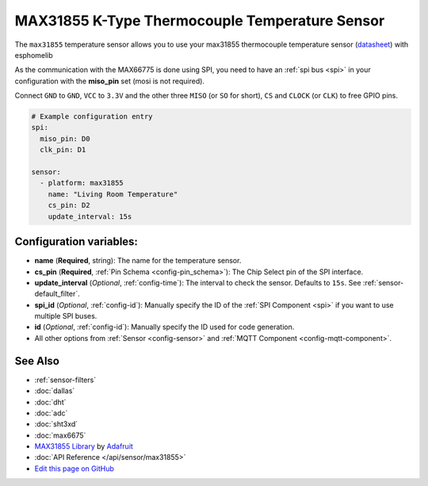 MAX31855 K-Type Thermocouple Temperature Sensor
===============================================

.. seo::
    :description: Instructions for setting up MAX31855 Thermocouple temperature sensors.
    :image: max31855.jpg

The ``max31855`` temperature sensor allows you to use your max31855 thermocouple
temperature sensor (`datasheet <https://datasheets.maximintegrated.com/en/ds/MAX31855.pdf>`_) with esphomelib

As the communication with the MAX66775 is done using SPI, you need
to have an :ref:`spi bus <spi>` in your configuration with the **miso_pin** set (mosi is not required).

Connect ``GND`` to ``GND``, ``VCC`` to ``3.3V`` and the other three ``MISO`` (or ``SO`` for short),
``CS`` and ``CLOCK`` (or ``CLK``) to free GPIO pins.

.. figure:: images/temperature.png
    :align: center
    :width: 80.0%

.. code:: yaml

    # Example configuration entry
    spi:
      miso_pin: D0
      clk_pin: D1

    sensor:
      - platform: max31855
        name: "Living Room Temperature"
        cs_pin: D2
        update_interval: 15s

Configuration variables:
------------------------

- **name** (**Required**, string): The name for the temperature sensor.
- **cs_pin** (**Required**, :ref:`Pin Schema <config-pin_schema>`): The Chip Select pin of the SPI interface.
- **update_interval** (*Optional*, :ref:`config-time`): The interval to check the sensor. Defaults to ``15s``.
  See :ref:`sensor-default_filter`.
- **spi_id** (*Optional*, :ref:`config-id`): Manually specify the ID of the :ref:`SPI Component <spi>` if you want
  to use multiple SPI buses.
- **id** (*Optional*, :ref:`config-id`): Manually specify the ID used for code generation.
- All other options from :ref:`Sensor <config-sensor>` and :ref:`MQTT Component <config-mqtt-component>`.

See Also
--------

- :ref:`sensor-filters`
- :doc:`dallas`
- :doc:`dht`
- :doc:`adc`
- :doc:`sht3xd`
- :doc:`max6675`
- `MAX31855 Library <https://github.com/adafruit/Adafruit-MAX31855-library>`__ by `Adafruit <https://www.adafruit.com/>`__
- :doc:`API Reference </api/sensor/max31855>`
- `Edit this page on GitHub <https://github.com/OttoWinter/esphomedocs/blob/current/esphomeyaml/components/sensor/max31855.rst>`__

.. disqus::
